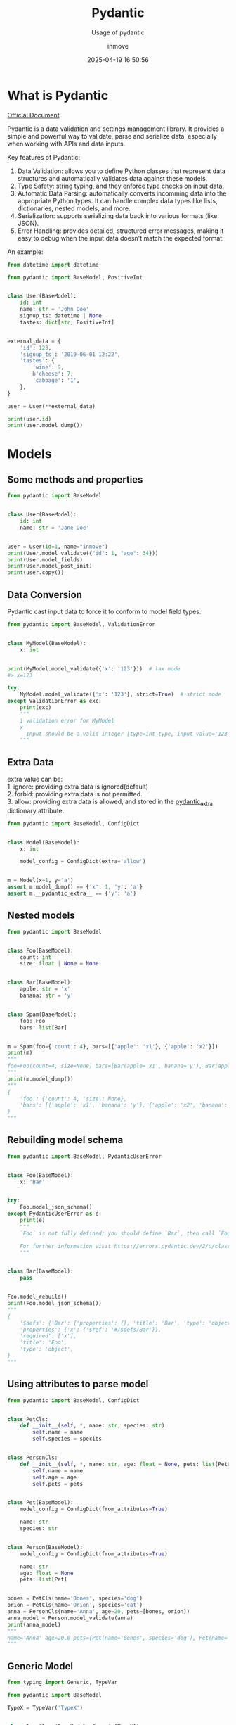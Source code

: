 #+TITLE: Pydantic
#+DATE: 2025-04-19 16:50:56
#+DISPLAY: t
#+STARTUP: indent
#+OPTIONS: toc:10
#+AUTHOR: inmove
#+SUBTITLE: Usage of pydantic
#+CATEGORIES: Python

* What is Pydantic

[[https://docs.pydantic.dev/latest/][Official Document]]

Pydantic is a data validation and settings management library.
It provides a simple and powerful way to validate, parse and serialize data, especially when working with APIs and data inputs.

Key features of Pydantic:
1. Data Validation: allows you to define Python classes that represent data structures and automatically validates data against these models.
2. Type Safety: string typing, and they enforce type checks on input data.
3. Automatic Data Parsing: automatically converts incomming data into the appropriate Python types. It can handle complex data types like lists, dictionaries, nested models, and more.
4. Serialization: supports serializing data back into various formats (like JSON).
5. Error Handling: provides detailed, structured error messages, making it easy to debug when the input data doesn't match the expected format.

An example:
#+begin_src python :results output
  from datetime import datetime

  from pydantic import BaseModel, PositiveInt


  class User(BaseModel):
      id: int
      name: str = 'John Doe'
      signup_ts: datetime | None
      tastes: dict[str, PositiveInt]


  external_data = {
      'id': 123,
      'signup_ts': '2019-06-01 12:22',
      'tastes': {
          'wine': 9,
          b'cheese': 7,
          'cabbage': '1',
      },
  }

  user = User(**external_data)

  print(user.id)
  print(user.model_dump())
#+end_src

#+RESULTS:
: 123
: {'id': 123, 'name': 'John Doe', 'signup_ts': datetime.datetime(2019, 6, 1, 12, 22), 'tastes': {'wine': 9, 'cheese': 7, 'cabbage': 1}}

* Models
** Some methods and properties
#+begin_src python :results output
  from pydantic import BaseModel


  class User(BaseModel):
      id: int
      name: str = 'Jane Doe'


  user = User(id=1, name="inmove")
  print(User.model_validate({"id": 1, "age": 34}))
  print(User.model_fields)
  print(User.model_post_init)
  print(user.copy())
#+end_src

#+RESULTS:
: id=1 name='Jane Doe'
: {'id': FieldInfo(annotation=int, required=True), 'name': FieldInfo(annotation=str, required=False, default='Jane Doe')}
: <function BaseModel.model_post_init at 0x7fce3b3fa200>
: id=1 name='inmove'

** Data Conversion
Pydantic cast input data to force it to conform to model field types.
#+begin_src python :results silent :noweb yes
  from pydantic import BaseModel, ValidationError


  class MyModel(BaseModel):
      x: int


  print(MyModel.model_validate({'x': '123'}))  # lax mode
  #> x=123

  try:
      MyModel.model_validate({'x': '123'}, strict=True)  # strict mode
  except ValidationError as exc:
      print(exc)
      """
      1 validation error for MyModel
      x
        Input should be a valid integer [type=int_type, input_value='123', input_type=str]
      """
#+end_src

** Extra Data
#+begin_verse
extra value can be:
1. ignore: providing extra data is ignored(default)
2. forbid: providing extra data is not permitted.
3. allow: providing extra data is allowed, and stored in the __pydantic_extra__ dictionary attribute.
#+end_verse
#+begin_src python :results silent :noweb yes
  from pydantic import BaseModel, ConfigDict


  class Model(BaseModel):
      x: int

      model_config = ConfigDict(extra='allow')


  m = Model(x=1, y='a')
  assert m.model_dump() == {'x': 1, 'y': 'a'}
  assert m.__pydantic_extra__ == {'y': 'a'}
#+end_src

** Nested models
#+begin_src python :results silent :noweb yes
  from pydantic import BaseModel


  class Foo(BaseModel):
      count: int
      size: float | None = None


  class Bar(BaseModel):
      apple: str = 'x'
      banana: str = 'y'


  class Spam(BaseModel):
      foo: Foo
      bars: list[Bar]


  m = Spam(foo={'count': 4}, bars=[{'apple': 'x1'}, {'apple': 'x2'}])
  print(m)
  """
  foo=Foo(count=4, size=None) bars=[Bar(apple='x1', banana='y'), Bar(apple='x2', banana='y')]
  """
  print(m.model_dump())
  """
  {
      'foo': {'count': 4, 'size': None},
      'bars': [{'apple': 'x1', 'banana': 'y'}, {'apple': 'x2', 'banana': 'y'}],
  }
  """
#+end_src

** Rebuilding model schema
#+begin_src python :results file :noweb yes :exports code :file
  from pydantic import BaseModel, PydanticUserError


  class Foo(BaseModel):
      x: 'Bar'


  try:
      Foo.model_json_schema()
  except PydanticUserError as e:
      print(e)
      """
      `Foo` is not fully defined; you should define `Bar`, then call `Foo.model_rebuild()`.

      For further information visit https://errors.pydantic.dev/2/u/class-not-fully-defined
      """


  class Bar(BaseModel):
      pass


  Foo.model_rebuild()
  print(Foo.model_json_schema())
  """
  {
      '$defs': {'Bar': {'properties': {}, 'title': 'Bar', 'type': 'object'}},
      'properties': {'x': {'$ref': '#/$defs/Bar'}},
      'required': ['x'],
      'title': 'Foo',
      'type': 'object',
  }
  """
#+end_src

** Using attributes to parse model
#+begin_src python :results file :noweb yes :exports code :file
  from pydantic import BaseModel, ConfigDict


  class PetCls:
      def __init__(self, *, name: str, species: str):
          self.name = name
          self.species = species


  class PersonCls:
      def __init__(self, *, name: str, age: float = None, pets: list[PetCls]):
          self.name = name
          self.age = age
          self.pets = pets


  class Pet(BaseModel):
      model_config = ConfigDict(from_attributes=True)

      name: str
      species: str


  class Person(BaseModel):
      model_config = ConfigDict(from_attributes=True)

      name: str
      age: float = None
      pets: list[Pet]


  bones = PetCls(name='Bones', species='dog')
  orion = PetCls(name='Orion', species='cat')
  anna = PersonCls(name='Anna', age=20, pets=[bones, orion])
  anna_model = Person.model_validate(anna)
  print(anna_model)
  """
  name='Anna' age=20.0 pets=[Pet(name='Bones', species='dog'), Pet(name='Orion', species='cat')]
  """

#+end_src

** Generic Model
#+begin_src python
  from typing import Generic, TypeVar

  from pydantic import BaseModel

  TypeX = TypeVar('TypeX')


  class BaseClass(BaseModel, Generic[TypeX]):
      X: TypeX


  # to inherit from a generic model and preserve the fact that it is generic, the subclass must also inherit from Generic
  class ChildClass(BaseClass[TypeX], Generic[TypeX]):
      pass


  # Parametrize `TypeX` with `int`:
  print(ChildClass[int](X=1))
  #> X=1
#+end_src

** Dynamic Model
#+begin_src python
  from pydantic import BaseModel, create_model
  from typing import Annotated
  from pydantic import Field, PrivateAttr

  # 1
  DynamicFoobarModel = create_model('DynamicFoobarModel', foo=str, bar=(int, 123))
  # Equivalent to:
  class StaticFoobarModel(BaseModel):
      foo: str
      bar: int = 123


  # 2
  DynamicModel = create_model(
      'DynamicModel',
      foo=(str, Field(alias='FOO')),
      bar=Annotated[str, Field(description='Bar field')],
      _private=(int, PrivateAttr(default=1)),
  )


  # 3
  class FooModel(BaseModel):
      foo: str
      bar: int = 123

  BarModel = create_model(
      'BarModel',
      apple=(str, 'russet'),
      banana=(str, 'yellow'),
      __base__=FooModel,
  )
#+end_src

** Faux immutable
Attempting to change the values of instance attributes will raise errors.
#+begin_src python
  from pydantic import BaseModel, ConfigDict, ValidationError


  class FooBarModel(BaseModel):
      model_config = ConfigDict(frozen=True)

      a: str
      b: dict
#+end_src

** Class Variable
#+begin_src python
  from typing import ClassVar

  from pydantic import BaseModel


  class Model(BaseModel):
      x: ClassVar[int] = 1

      y: int = 2
#+end_src

